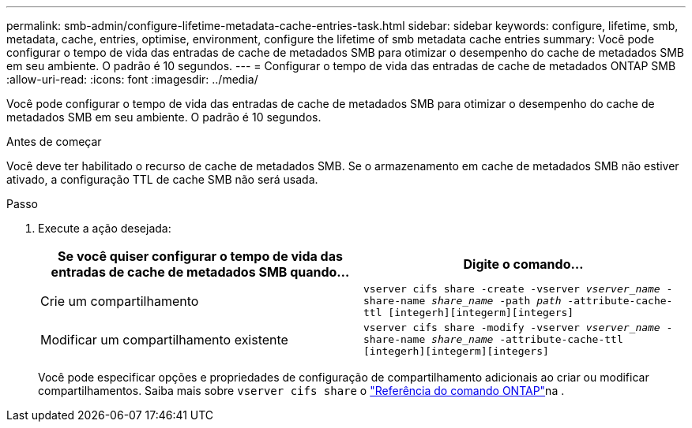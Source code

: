 ---
permalink: smb-admin/configure-lifetime-metadata-cache-entries-task.html 
sidebar: sidebar 
keywords: configure, lifetime, smb, metadata, cache, entries, optimise, environment, configure the lifetime of smb metadata cache entries 
summary: Você pode configurar o tempo de vida das entradas de cache de metadados SMB para otimizar o desempenho do cache de metadados SMB em seu ambiente. O padrão é 10 segundos. 
---
= Configurar o tempo de vida das entradas de cache de metadados ONTAP SMB
:allow-uri-read: 
:icons: font
:imagesdir: ../media/


[role="lead"]
Você pode configurar o tempo de vida das entradas de cache de metadados SMB para otimizar o desempenho do cache de metadados SMB em seu ambiente. O padrão é 10 segundos.

.Antes de começar
Você deve ter habilitado o recurso de cache de metadados SMB. Se o armazenamento em cache de metadados SMB não estiver ativado, a configuração TTL de cache SMB não será usada.

.Passo
. Execute a ação desejada:
+
|===
| Se você quiser configurar o tempo de vida das entradas de cache de metadados SMB quando... | Digite o comando... 


 a| 
Crie um compartilhamento
 a| 
`vserver cifs share -create -vserver _vserver_name_ -share-name _share_name_ -path _path_ -attribute-cache-ttl [integerh][integerm][integers]`



 a| 
Modificar um compartilhamento existente
 a| 
`vserver cifs share -modify -vserver _vserver_name_ -share-name _share_name_ -attribute-cache-ttl [integerh][integerm][integers]`

|===
+
Você pode especificar opções e propriedades de configuração de compartilhamento adicionais ao criar ou modificar compartilhamentos. Saiba mais sobre `vserver cifs share` o link:https://docs.netapp.com/us-en/ontap-cli/search.html?q=vserver+cifs+share["Referência do comando ONTAP"^]na .


